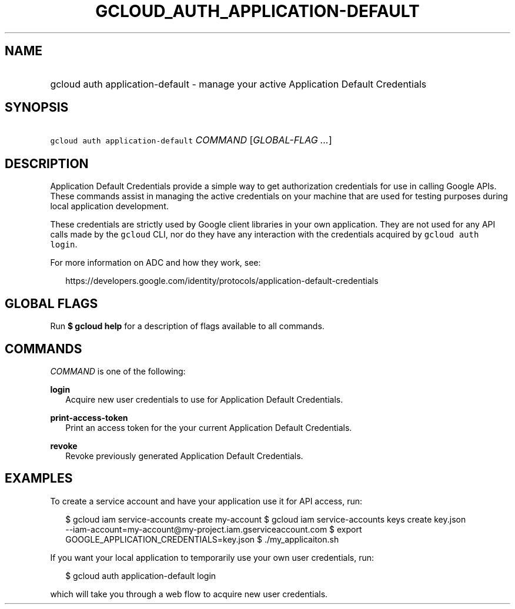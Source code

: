 
.TH "GCLOUD_AUTH_APPLICATION\-DEFAULT" 1



.SH "NAME"
.HP
gcloud auth application\-default \- manage your active Application Default Credentials



.SH "SYNOPSIS"
.HP
\f5gcloud auth application\-default\fR \fICOMMAND\fR [\fIGLOBAL\-FLAG\ ...\fR]



.SH "DESCRIPTION"

Application Default Credentials provide a simple way to get authorization
credentials for use in calling Google APIs. These commands assist in managing
the active credentials on your machine that are used for testing purposes during
local application development.

These credentials are strictly used by Google client libraries in your own
application. They are not used for any API calls made by the \f5gcloud\fR CLI,
nor do they have any interaction with the credentials acquired by \f5gcloud auth
login\fR.

For more information on ADC and how they work, see:

.RS 2m
https://developers.google.com/identity/protocols/application\-default\-credentials
.RE



.SH "GLOBAL FLAGS"

Run \fB$ gcloud help\fR for a description of flags available to all commands.



.SH "COMMANDS"

\f5\fICOMMAND\fR\fR is one of the following:

\fBlogin\fR
.RS 2m
Acquire new user credentials to use for Application Default Credentials.

.RE
\fBprint\-access\-token\fR
.RS 2m
Print an access token for the your current Application Default Credentials.

.RE
\fBrevoke\fR
.RS 2m
Revoke previously generated Application Default Credentials.


.RE

.SH "EXAMPLES"

To create a service account and have your application use it for API access,
run:

.RS 2m
$ gcloud iam service\-accounts create my\-account
$ gcloud iam service\-accounts keys create key.json
  \-\-iam\-account=my\-account@my\-project.iam.gserviceaccount.com
$ export GOOGLE_APPLICATION_CREDENTIALS=key.json
$ ./my_applicaiton.sh
.RE

If you want your local application to temporarily use your own user credentials,
run:

.RS 2m
$ gcloud auth application\-default login
.RE

which will take you through a web flow to acquire new user credentials.
